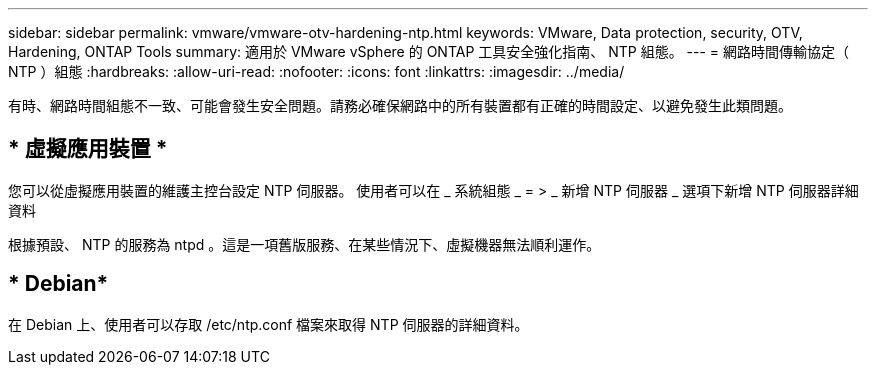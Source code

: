 ---
sidebar: sidebar 
permalink: vmware/vmware-otv-hardening-ntp.html 
keywords: VMware, Data protection, security, OTV, Hardening, ONTAP Tools 
summary: 適用於 VMware vSphere 的 ONTAP 工具安全強化指南、 NTP 組態。 
---
= 網路時間傳輸協定（ NTP ）組態
:hardbreaks:
:allow-uri-read: 
:nofooter: 
:icons: font
:linkattrs: 
:imagesdir: ../media/


[role="lead"]
有時、網路時間組態不一致、可能會發生安全問題。請務必確保網路中的所有裝置都有正確的時間設定、以避免發生此類問題。



== * 虛擬應用裝置 *

您可以從虛擬應用裝置的維護主控台設定 NTP 伺服器。  使用者可以在 _ 系統組態 _ = > _ 新增 NTP 伺服器 _ 選項下新增 NTP 伺服器詳細資料

根據預設、 NTP 的服務為 ntpd 。這是一項舊版服務、在某些情況下、虛擬機器無法順利運作。



== * Debian*

在 Debian 上、使用者可以存取 /etc/ntp.conf 檔案來取得 NTP 伺服器的詳細資料。
